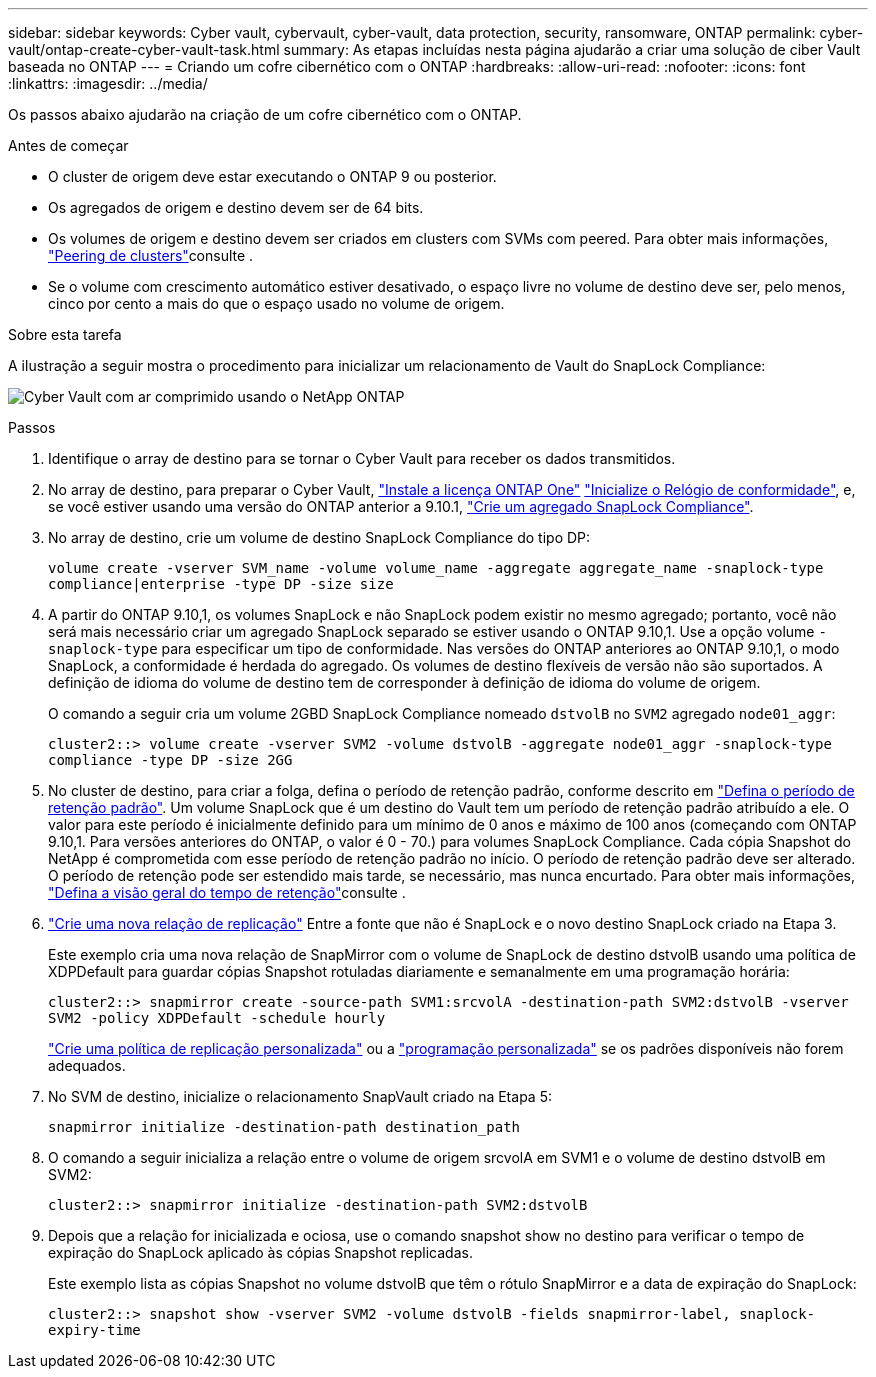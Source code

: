 ---
sidebar: sidebar 
keywords: Cyber vault, cybervault, cyber-vault, data protection, security, ransomware, ONTAP 
permalink: cyber-vault/ontap-create-cyber-vault-task.html 
summary: As etapas incluídas nesta página ajudarão a criar uma solução de ciber Vault baseada no ONTAP 
---
= Criando um cofre cibernético com o ONTAP
:hardbreaks:
:allow-uri-read: 
:nofooter: 
:icons: font
:linkattrs: 
:imagesdir: ../media/


[role="lead"]
Os passos abaixo ajudarão na criação de um cofre cibernético com o ONTAP.

.Antes de começar
* O cluster de origem deve estar executando o ONTAP 9 ou posterior.
* Os agregados de origem e destino devem ser de 64 bits.
* Os volumes de origem e destino devem ser criados em clusters com SVMs com peered. Para obter mais informações, link:https://docs.netapp.com/us-en/ontap/peering/index.html["Peering de clusters"^]consulte .
* Se o volume com crescimento automático estiver desativado, o espaço livre no volume de destino deve ser, pelo menos, cinco por cento a mais do que o espaço usado no volume de origem.


.Sobre esta tarefa
A ilustração a seguir mostra o procedimento para inicializar um relacionamento de Vault do SnapLock Compliance:

image:ontap-cyber-vault-air-gap.png["Cyber Vault com ar comprimido usando o NetApp ONTAP"]

.Passos
. Identifique o array de destino para se tornar o Cyber Vault para receber os dados transmitidos.
. No array de destino, para preparar o Cyber Vault, link:https://docs.netapp.com/us-en/ontap/system-admin/install-license-task.html["Instale a licença ONTAP One"^] link:https://docs.netapp.com/us-en/ontap/snaplock/initialize-complianceclock-task.html["Inicialize o Relógio de conformidade"^], e, se você estiver usando uma versão do ONTAP anterior a 9.10.1, link:https://docs.netapp.com/us-en/ontap/snaplock/create-snaplock-aggregate-task.html["Crie um agregado SnapLock Compliance"^].
. No array de destino, crie um volume de destino SnapLock Compliance do tipo DP:
+
`volume create -vserver SVM_name -volume volume_name -aggregate aggregate_name -snaplock-type compliance|enterprise -type DP -size size`

. A partir do ONTAP 9.10,1, os volumes SnapLock e não SnapLock podem existir no mesmo agregado; portanto, você não será mais necessário criar um agregado SnapLock separado se estiver usando o ONTAP 9.10,1. Use a opção volume `-snaplock-type` para especificar um tipo de conformidade. Nas versões do ONTAP anteriores ao ONTAP 9.10,1, o modo SnapLock, a conformidade é herdada do agregado. Os volumes de destino flexíveis de versão não são suportados. A definição de idioma do volume de destino tem de corresponder à definição de idioma do volume de origem.
+
O comando a seguir cria um volume 2GBD SnapLock Compliance nomeado `dstvolB` no `SVM2` agregado `node01_aggr`:

+
`cluster2::> volume create -vserver SVM2 -volume dstvolB -aggregate node01_aggr -snaplock-type compliance -type DP -size 2GG`

. No cluster de destino, para criar a folga, defina o período de retenção padrão, conforme descrito em link:https://docs.netapp.com/us-en/ontap/snaplock/set-default-retention-period-task.html["Defina o período de retenção padrão"^]. Um volume SnapLock que é um destino do Vault tem um período de retenção padrão atribuído a ele. O valor para este período é inicialmente definido para um mínimo de 0 anos e máximo de 100 anos (começando com ONTAP 9.10,1. Para versões anteriores do ONTAP, o valor é 0 - 70.) para volumes SnapLock Compliance. Cada cópia Snapshot do NetApp é comprometida com esse período de retenção padrão no início. O período de retenção padrão deve ser alterado. O período de retenção pode ser estendido mais tarde, se necessário, mas nunca encurtado. Para obter mais informações, link:https://docs.netapp.com/us-en/ontap/snaplock/set-retention-period-task.html["Defina a visão geral do tempo de retenção"^]consulte .
. link:https://docs.netapp.com/us-en/ontap/data-protection/create-replication-relationship-task.html["Crie uma nova relação de replicação"^] Entre a fonte que não é SnapLock e o novo destino SnapLock criado na Etapa 3.
+
Este exemplo cria uma nova relação de SnapMirror com o volume de SnapLock de destino dstvolB usando uma política de XDPDefault para guardar cópias Snapshot rotuladas diariamente e semanalmente em uma programação horária:

+
`cluster2::> snapmirror create -source-path SVM1:srcvolA -destination-path SVM2:dstvolB -vserver SVM2 -policy XDPDefault -schedule hourly`

+
link:https://docs.netapp.com/us-en/ontap/data-protection/create-custom-replication-policy-concept.html["Crie uma política de replicação personalizada"^] ou a link:https://docs.netapp.com/us-en/ontap/data-protection/create-replication-job-schedule-task.html["programação personalizada"^] se os padrões disponíveis não forem adequados.

. No SVM de destino, inicialize o relacionamento SnapVault criado na Etapa 5:
+
`snapmirror initialize -destination-path destination_path`

. O comando a seguir inicializa a relação entre o volume de origem srcvolA em SVM1 e o volume de destino dstvolB em SVM2:
+
`cluster2::> snapmirror initialize -destination-path SVM2:dstvolB`

. Depois que a relação for inicializada e ociosa, use o comando snapshot show no destino para verificar o tempo de expiração do SnapLock aplicado às cópias Snapshot replicadas.
+
Este exemplo lista as cópias Snapshot no volume dstvolB que têm o rótulo SnapMirror e a data de expiração do SnapLock:

+
`cluster2::> snapshot show -vserver SVM2 -volume dstvolB -fields snapmirror-label, snaplock-expiry-time`


